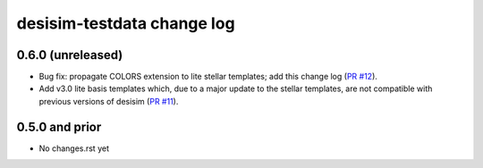 ===========================
desisim-testdata change log
===========================

0.6.0 (unreleased)
------------------

* Bug fix: propagate COLORS extension to lite stellar templates; add this change
  log (`PR #12`_). 
* Add v3.0 lite basis templates which, due to a major update to the stellar
  templates, are not compatible with previous versions of desisim (`PR #11`_). 

.. _`PR #12`: https://github.com/desihub/desisim/pull/12
.. _`PR #11`: https://github.com/desihub/desisim/pull/11

0.5.0 and prior
---------------

* No changes.rst yet
